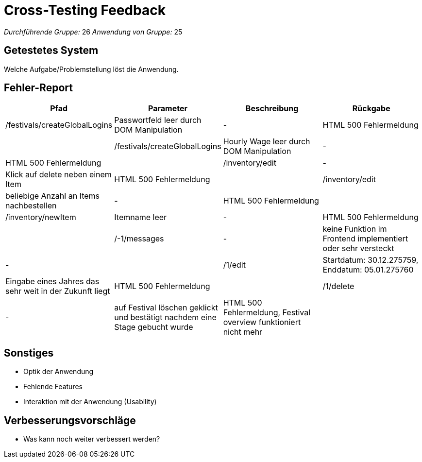 = Cross-Testing Feedback

__Durchführende Gruppe:__ 26
__Anwendung von Gruppe:__ 25

== Getestetes System
Welche Aufgabe/Problemstellung löst die Anwendung.

== Fehler-Report
// See http://asciidoctor.org/docs/user-manual/#tables
[options="header"]
|===
|Pfad |Parameter |Beschreibung |Rückgabe
| /festivals/createGlobalLogins | Passwortfeld leer durch DOM Manipulation | - | HTML 500 Fehlermeldung |
| /festivals/createGlobalLogins | Hourly Wage leer durch DOM Manipulation | - | HTML 500 Fehlermeldung |

| /inventory/edit | - | Klick auf delete neben einem Item | HTML 500 Fehlermeldung |
| /inventory/edit | beliebige Anzahl an Items nachbestellen | - | HTML 500 Fehlermeldung |
| /inventory/newItem | Itemname leer | - | HTML 500 Fehlermeldung |

| /-1/messages | - | keine Funktion im Frontend implementiert oder sehr versteckt | - |

| /1/edit | Startdatum: 30.12.275759, Enddatum: 05.01.275760 | Eingabe eines Jahres das sehr weit in der Zukunft liegt | HTML 500 Fehlermeldung |
| /1/delete | - | auf Festival löschen geklickt und bestätigt nachdem eine Stage gebucht wurde | HTML 500 Fehlermeldung, Festival overview funktioniert nicht mehr |
|===

== Sonstiges
* Optik der Anwendung
* Fehlende Features
* Interaktion mit der Anwendung (Usability)

== Verbesserungsvorschläge
* Was kann noch weiter verbessert werden?
